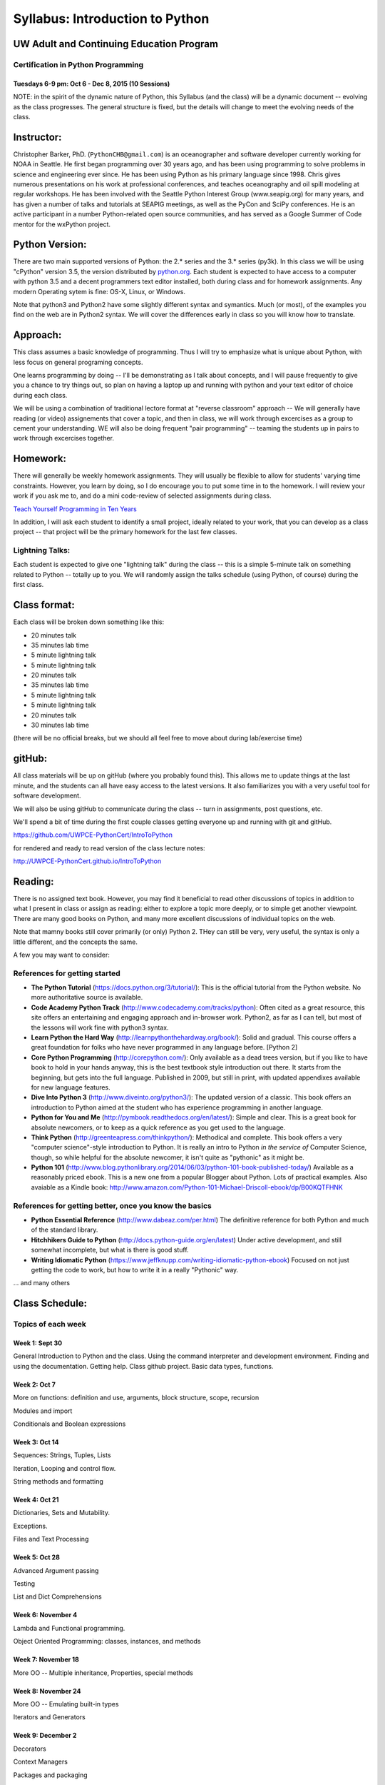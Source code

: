 ************************************
Syllabus: Introduction to Python
************************************

UW Adult and Continuing Education Program
============================================

Certification in Python Programming
---------------------------------------------------

Tuesdays 6-9 pm: Oct 6 - Dec 8, 2015 (10 Sessions)
.....................................................


NOTE: in the spirit of the dynamic nature of Python, this Syllabus (and the class) will be a dynamic document -- evolving as the class progresses. The general structure is fixed, but the details will change to meet the evolving needs of the class.

Instructor:
===========
Christopher Barker, PhD. (``PythonCHB@gmail.com``) is an oceanographer and software developer currently working for NOAA in Seattle. He first began programming over 30 years ago, and has been using programming to solve problems in science and engineering ever since. He has been using Python as his primary language since 1998. Chris gives numerous presentations on his work at professional conferences, and teaches oceanography and oil spill modeling at regular workshops. He has been involved with the Seattle Python Interest Group (www.seapig.org) for many years, and has given a number of talks and tutorials at SEAPIG meetings, as well as the PyCon and SciPy conferences. He is an active participant in a number Python-related open source communities, and has served as a Google Summer of Code mentor for the wxPython project.


Python Version:
===============

There are two main supported versions of Python: the 2.* series and the 3.* series (py3k). In this class we will be using "cPython" version 3.5, the version distributed by `<python.org>`_. Each student is expected to have access to a computer with python 3.5 and a decent programmers text editor installed, both during class and for homework assignments. Any modern Operating sytem is fine: OS-X, Linux, or Windows.

Note that python3 and Python2 have some slightly different syntax and symantics. Much (or most), of the examples you find on the web are in Python2 syntax. We will cover the differences early in class so you will know how to translate.

Approach:
=========
This class assumes a basic knowledge of programming. Thus I will try to emphasize what is unique about Python, with less focus on general programing concepts.

One learns programming by doing -- I'll be demonstrating as I talk about concepts, and I will pause frequently to give you a chance to try things out, so plan on having a laptop up and running with python and your text editor of choice during each class.

We will be using a combination of traditional lectore format at "reverse classroom" approach -- We will generally have reading (or video) assignements that cover a topic, and then in class, we will work through excercises as a group to cement your understanding. WE will also be doing frequent "pair programming" -- teaming the students up in pairs to work through excercises together.

Homework:
=========
There will generally be weekly homework assignments. They will usually be flexible to allow for students' varying time constraints. However, you learn by doing, so I do encourage you to put some time in to the homework. I will review your work if you ask me to, and do a mini code-review of selected assignments during class.

`Teach Yourself Programming in Ten Years <http://norvig.com/21-days.html>`_

In addition, I will ask each student to identify a small project, ideally related to your work, that you can develop as a class project -- that project will be the primary homework for the last few classes.

Lightning Talks:
-----------------

Each student is expected to give one "lightning talk" during the class -- this is a simple 5-minute talk on something related to Python -- totally up to you. We will randomly assign the talks schedule (using Python, of course) during the first class.

Class format:
==============

Each class will be broken down something like this:

- 20 minutes talk
- 35 minutes lab time

- 5 minute lightning talk
- 5 minute lightning talk
- 20 minutes talk
- 35 minutes lab time

- 5 minute lightning talk
- 5 minute lightning talk
- 20 minutes talk
- 30 minutes lab time

(there will be no official breaks, but we should all feel free to move about during lab/exercise time)


gitHub:
=======

All class materials will be up on gitHub (where you probably found this). This allows me to update things at the last minute, and the students can all have easy access to the latest versions. It also familiarizes you with a very useful tool for software development.

We will also be using gitHub to communicate during the class -- turn in assignments, post questions, etc.

We'll spend a bit of time during the first couple classes getting everyone up and running with git and gitHub.

https://github.com/UWPCE-PythonCert/IntroToPython

for rendered and ready to read version of the class lecture notes:

http://UWPCE-PythonCert.github.io/IntroToPython

Reading:
========

There is no assigned text book. However, you may find it beneficial to read other discussions of topics in addition to what I present in class or assign as reading: either to explore a topic more deeply, or to simple get another viewpoint. There are many good books on Python, and many more excellent discussions of individual topics on the web.

Note that mamny books still cover primarily (or only) Python 2. THey can still be very, very useful, the syntax is only a little different, and the concepts the same.

A few you may want to consider:


References for getting started
-------------------------------

* **The Python Tutorial**
  (https://docs.python.org/3/tutorial/): This is the
  official tutorial from the Python website. No more authoritative source is
  available.

* **Code Academy Python Track**
  (http://www.codecademy.com/tracks/python): Often
  cited as a great resource, this site offers an entertaining and engaging
  approach and in-browser work. Python2, as far as I can tell, but most of the lessons will work fine with python3 syntax.

* **Learn Python the Hard Way**
  (http://learnpythonthehardway.org/book/): Solid
  and gradual. This course offers a great foundation for folks who have never
  programmed in any language before. [Python 2]

* **Core Python Programming**
  (http://corepython.com/): Only available as a dead
  trees version, but if you like to have book to hold in your hands anyway, this
  is the best textbook style introduction out there. It starts from the
  beginning, but gets into the full language. Published in 2009, but still in
  print, with updated appendixes available for new language features.

* **Dive Into Python 3**
  (http://www.diveinto.org/python3/): The updated version
  of a classic. This book offers an introduction to Python aimed at the student
  who has experience programming in another language.

* **Python for You and Me**
  (http://pymbook.readthedocs.org/en/latest/): Simple
  and clear. This is a great book for absolute newcomers, or to keep as a quick
  reference as you get used to the language.

* **Think Python**
  (http://greenteapress.com/thinkpython/): Methodical and
  complete.  This book offers a very "computer science"-style introduction to
  Python. It is really an intro to Python *in the service of* Computer Science,
  though, so while helpful for the absolute newcomer, it isn't quite as
  "pythonic" as it might be.

* **Python 101**
  (http://www.blog.pythonlibrary.org/2014/06/03/python-101-book-published-today/)
  Available as a reasonably priced ebook. This is a new one from a popular Blogger
  about Python. Lots of practical examples. Also avaiable as a Kindle book:
  http://www.amazon.com/Python-101-Michael-Driscoll-ebook/dp/B00KQTFHNK

References for getting better, once you know the basics
--------------------------------------------------------

* **Python Essential Reference**
  (http://www.dabeaz.com/per.html)
  The definitive reference for both Python and much of the standard library.

* **Hitchhikers Guide to Python**
  (http://docs.python-guide.org/en/latest)
  Under active development, and still somewhat incomplete, but what is there is good stuff.

* **Writing Idiomatic Python**
  (https://www.jeffknupp.com/writing-idiomatic-python-ebook)
  Focused on not just getting the code to work, but how to write it in a really "Pythonic" way.


... and many others

Class Schedule:
================

Topics of each week
--------------------

Week 1: Sept 30
................

General Introduction to Python and the class. Using the command interpreter and development environment.
Finding and using the documentation. Getting help. Class github project. Basic data types, functions.


Week 2: Oct 7
................

More on functions: definition and use, arguments, block structure, scope, recursion

Modules and import

Conditionals and Boolean expressions


Week 3: Oct 14
.................

Sequences: Strings, Tuples, Lists

Iteration, Looping and control flow.

String methods and formatting


Week 4: Oct 21
................

Dictionaries, Sets and Mutability.

Exceptions.

Files and Text Processing


Week 5: Oct 28
........................

Advanced Argument passing

Testing

List and Dict Comprehensions

Week 6: November 4
....................

Lambda and Functional programming.

Object Oriented Programming: classes, instances, and methods


Week 7: November 18
.......................

More OO -- Multiple inheritance, Properties, special methods


Week 8: November 24
....................

More OO -- Emulating built-in types

Iterators and Generators


Week 9: December 2
...................

Decorators

Context Managers

Packages and packaging


Week 10: December 9
....................

Unicode

Persistence / Serialization


